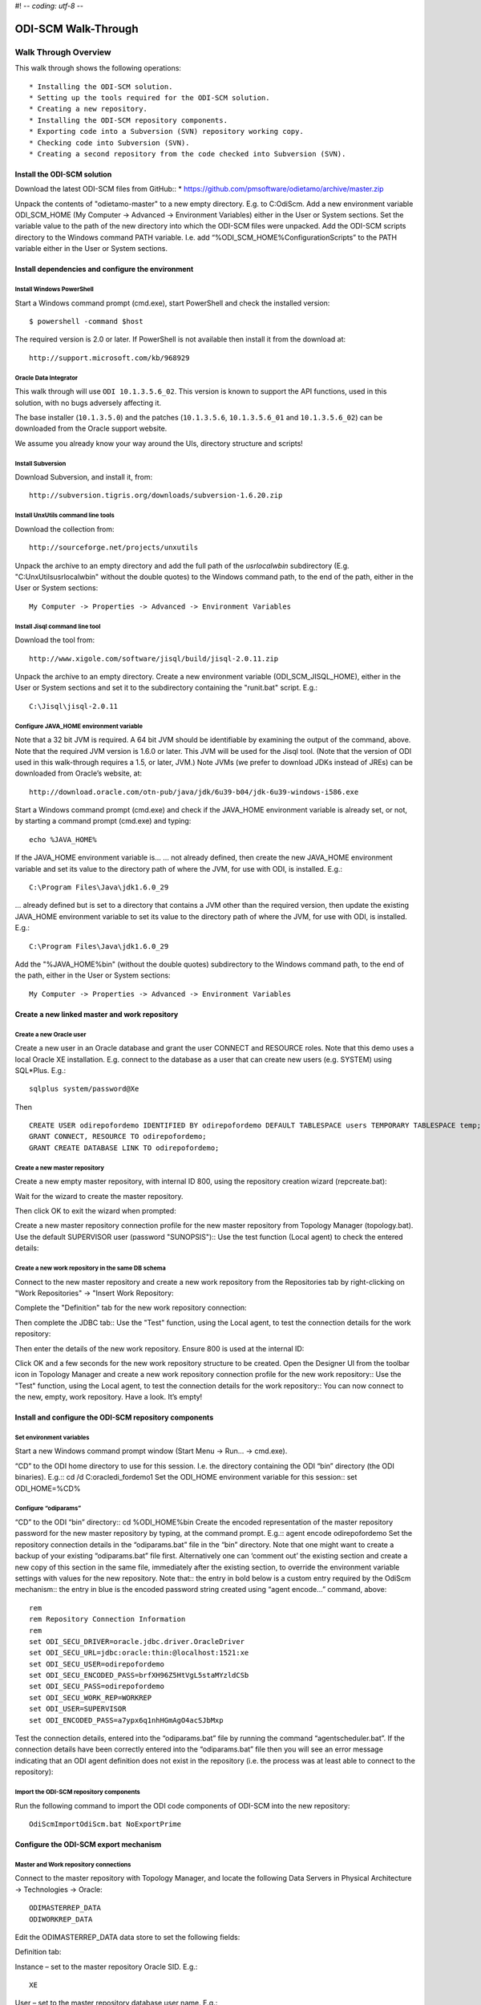 #! -*- coding: utf-8 -*-

====================
ODI-SCM Walk-Through
====================
 
Walk Through Overview
=====================

This walk through shows the following operations::

* Installing the ODI-SCM solution.
* Setting up the tools required for the ODI-SCM solution.
* Creating a new repository.
* Installing the ODI-SCM repository components.
* Exporting code into a Subversion (SVN) repository working copy.
* Checking code into Subversion (SVN).
* Creating a second repository from the code checked into Subversion (SVN).
 
Install the ODI-SCM solution
----------------------------

Download the latest ODI-SCM files from GitHub::
*	https://github.com/pmsoftware/odietamo/archive/master.zip

Unpack the contents of "odietamo-master" to a new empty directory. E.g. to C:\OdiScm.
Add a new environment variable ODI_SCM_HOME (My Computer -> Advanced -> Environment Variables) either in the User or System sections. Set the variable value to the path of the new directory into which the ODI-SCM files were unpacked.
Add the ODI-SCM scripts directory to the Windows command PATH variable. I.e. add “%ODI_SCM_HOME%\Configuration\Scripts” to the PATH variable either in the User or System sections.

 
Install dependencies and configure the environment
--------------------------------------------------

Install Windows PowerShell
~~~~~~~~~~~~~~~~~~~~~~~~~~

Start a Windows command prompt (cmd.exe), start PowerShell and check the installed version::

    $ powershell -command $host

The required version is 2.0 or later.
If PowerShell is not available then install it from the download at::

   http://support.microsoft.com/kb/968929

Oracle Data Integrator
~~~~~~~~~~~~~~~~~~~~~~

This walk through will use ``ODI 10.1.3.5.6_02``. This version is known to support the API functions,
used in this solution, with no bugs adversely affecting it.

The base installer (``10.1.3.5.0``) and the patches (``10.1.3.5.6``, ``10.1.3.5.6_01`` and ``10.1.3.5.6_02``) can be downloaded from the Oracle support website.


We assume you already know your way around the UIs, directory structure and scripts!

Install Subversion
~~~~~~~~~~~~~~~~~~


Download Subversion, and install it, from::

    http://subversion.tigris.org/downloads/subversion-1.6.20.zip

Install UnxUtils command line tools
~~~~~~~~~~~~~~~~~~~~~~~~~~~~~~~~~~~


Download the collection from::

    http://sourceforge.net/projects/unxutils

Unpack the archive to an empty directory and add the full path of the `usr\local\wbin` subdirectory
(E.g. "C:\UnxUtils\usr\local\wbin" without the double quotes) to the Windows command path, to the end of the path,
either in the User or System sections::

	My Computer -> Properties -> Advanced -> Environment Variables

Install Jisql command line tool
~~~~~~~~~~~~~~~~~~~~~~~~~~~~~~~

Download the tool from::

    http://www.xigole.com/software/jisql/build/jisql-2.0.11.zip

Unpack the archive to an empty directory. 
Create a new environment variable (ODI_SCM_JISQL_HOME), either in the User or System sections and
set it to the subdirectory containing the "runit.bat" script. E.g.::

	C:\Jisql\jisql-2.0.11

Configure JAVA_HOME environment variable
~~~~~~~~~~~~~~~~~~~~~~~~~~~~~~~~~~~~~~~~


Note that a 32 bit JVM is required. A 64 bit JVM should be identifiable by examining the output of the command, above.
Note that the required JVM version is 1.6.0 or later. This JVM will be used for the Jisql tool.  (Note that the version of ODI used in this walk-through requires a 1.5, or later, JVM.)
Note JVMs (we prefer to download JDKs instead of JREs) can be downloaded from Oracle’s website, at::

   http://download.oracle.com/otn-pub/java/jdk/6u39-b04/jdk-6u39-windows-i586.exe


Start a Windows command prompt (cmd.exe) and check if the JAVA_HOME environment variable is already set,
or not, by starting a command prompt (cmd.exe) and typing::

    echo %JAVA_HOME%

If the JAVA_HOME environment variable is...
... not already defined, then create the new JAVA_HOME environment variable and set its value to the directory path of where the JVM, for use with ODI, is installed. E.g.::

	C:\Program Files\Java\jdk1.6.0_29

... already defined but is set to a directory that contains a JVM other than the required version, then update the existing JAVA_HOME environment variable to set its value
to the directory path of where the JVM, for use with ODI, is installed. E.g.::

    C:\Program Files\Java\jdk1.6.0_29

Add the "%JAVA_HOME%\bin" (without the double quotes) subdirectory to the Windows command path,
to the end of the path, either in the User or System sections::

    My Computer -> Properties -> Advanced -> Environment Variables
 
Create a new linked master and work repository
----------------------------------------------


Create a new Oracle user
~~~~~~~~~~~~~~~~~~~~~~~~

Create a new user in an Oracle database and grant the user CONNECT and RESOURCE roles. Note that this demo uses a local Oracle XE installation.
E.g. connect to the database as a user that can create new users (e.g. SYSTEM) using SQL*Plus. E.g.::

    sqlplus system/password@Xe


Then ::

	CREATE USER odirepofordemo IDENTIFIED BY odirepofordemo DEFAULT TABLESPACE users TEMPORARY TABLESPACE temp;
	GRANT CONNECT, RESOURCE TO odirepofordemo;
	GRANT CREATE DATABASE LINK TO odirepofordemo;

Create a new master repository
~~~~~~~~~~~~~~~~~~~~~~~~~~~~~~


Create a new empty master repository, with internal ID 800, using the repository creation wizard (repcreate.bat)::
 
Wait for the wizard to create the master repository.
 
Then click OK to exit the wizard when prompted::
 
Create a new master repository connection profile for the new master repository from Topology Manager (topology.bat). Use the default SUPERVISOR user (password "SUNOPSIS")::  
Use the test function (Local agent) to check the entered details::



Create a new work repository in the same DB schema
~~~~~~~~~~~~~~~~~~~~~~~~~~~~~~~~~~~~~~~~~~~~~~~~~~


Connect to the new master repository and create a new work repository from the Repositories tab by right-clicking on "Work Repositories" -> "Insert Work Repository::
	 
Complete the "Definition" tab for the new work repository connection::
 
Then complete the JDBC tab::  
Use the "Test" function, using the Local agent, to test the connection details for the work repository::
 
Then enter the details of the new work repository. Ensure 800 is used at the internal ID::
	 
Click OK and a few seconds for the new work repository structure to be created.
Open the Designer UI from the toolbar icon in Topology Manager and create a new work repository connection profile for the new work repository::  
Use the "Test" function, using the Local agent, to test the connection details for the work repository:: 
You can now connect to the new, empty, work repository. Have a look. It’s empty!
 
Install and configure the ODI-SCM repository components
-------------------------------------------------------


Set environment variables
~~~~~~~~~~~~~~~~~~~~~~~~~

Start a new Windows command prompt window (Start Menu -> Run… -> cmd.exe).

“CD” to the ODI home directory to use for this session. I.e. the directory containing the ODI “bin” directory (the ODI binaries). E.g.::
cd /d C:\oracledi_fordemo1
Set the ODI_HOME environment variable for this session::
set ODI_HOME=%CD%

Configure “odiparams”
~~~~~~~~~~~~~~~~~~~~~
“CD” to the ODI “bin” directory::
cd %ODI_HOME%\bin
Create the encoded representation of the master repository password for the new master repository by typing, at the command prompt. E.g.::
agent encode odirepofordemo
Set the repository connection details in the “odiparams.bat” file in the “bin” directory. Note that one might want to create a backup of your existing “odiparams.bat” file first. Alternatively one can ‘comment out’ the existing section and create a new copy of this section in the same file, immediately after the existing section, to override the environment variable settings with values for the new repository. 
Note that::
the entry in bold below is a custom entry required by the OdiScm mechanism::
the entry in blue is the encoded password string created using “agent encode…” command, above::

    rem
    rem Repository Connection Information
    rem
    set ODI_SECU_DRIVER=oracle.jdbc.driver.OracleDriver
    set ODI_SECU_URL=jdbc:oracle:thin:@localhost:1521:xe
    set ODI_SECU_USER=odirepofordemo
    set ODI_SECU_ENCODED_PASS=brfXH96Z5HtVgL5staMYzldCSb
    set ODI_SECU_PASS=odirepofordemo
    set ODI_SECU_WORK_REP=WORKREP
    set ODI_USER=SUPERVISOR
    set ODI_ENCODED_PASS=a7ypx6q1nhHGmAgO4acSJbMxp

Test the connection details, entered into the “odiparams.bat” file by running the command “agentscheduler.bat”. If the connection details have been correctly entered into the “odiparams.bat” file then you will see an error message indicating that an ODI agent definition does not exist in the repository (i.e. the process was at least able to connect to the repository)::  

Import the ODI-SCM repository components
~~~~~~~~~~~~~~~~~~~~~~~~~~~~~~~~~~~~~~~~

Run the following command to import the ODI code components of ODI-SCM  into the new repository::

    OdiScmImportOdiScm.bat NoExportPrime
 
Configure the ODI-SCM export mechanism
--------------------------------------


Master and Work repository connections
~~~~~~~~~~~~~~~~~~~~~~~~~~~~~~~~~~~~~~


Connect to the master repository with Topology Manager, and locate the following Data Servers in Physical Architecture -> Technologies -> Oracle::

   ODIMASTERREP_DATA
   ODIWORKREP_DATA


Edit the ODIMASTERREP_DATA data store to set the following fields::

Definition tab::

Instance – set to the master repository Oracle SID. E.g.::

	XE

User – set to the master repository database user name. E.g.::

	odirepofordemo

Password set to the master repository database user password. E.g.::

	odirepofordemo

JDBC tab::

JDBC Driver – set to the Java class name of the JDBC driver . E.g.::

	oracle.jdbc.driver.OracleDriver

JDBC URL – set to the URL to connect to the database. E.g.::

	jdbc:oracle:thin:@localhost:1521:XE

Use the Test function to check the entered details::
 
Under this Data Server edit the physical schema ``ODIMASTERREP_DATA.$DBUSER``::

On the definition tab set the field::


Schema (Schema)  – to the master repository user name. E.g.::

	Odirepofordemo

Schema (Work Schema) – to the master repository user name. E.g.::

	Odirepofordemo

Edit the ODIWORKREP_DATA data store to set the following fields::

Definition tab::

Instance – set to the master repository Oracle SID. E.g.::

    XE

User – set to the work repository database user name. E.g.::

	odirepofordemo

Password set to the work repository database user password. E.g.::

	odirepofordemo

JDBC tab::

JDBC Driver – set to the Java class name of the JDBC driver . E.g.::

	oracle.jdbc.driver.OracleDriver

JDBC URL – set to the URL to connect to the database. E.g.::

    jdbc:oracle:thin:@localhost:1521:XE

Use the Test function to check the entered details::
 
Under this Data Server edit the physical schema ``ODIMASTERREP_DATA.$DBUSER``::

On the definition tab set the field::

Schema (Schema)  – to the work repository user name. E.g.::

    Odirepofordemo

Schema (Work Schema) – to the master repository user name. E.g.::

    Odirepofordemo


 
Working Copy File System
~~~~~~~~~~~~~~~~~~~~~~~~


Within Topology Manager locate the following Data Server in Physical Architecture -> Technologies -> File::

    ODISCMWC_DATA

Under this data server edit the physical schema ODISCMWC_DATA.WorkingCopyDir::

Overwrite “WorkingCopyDir” with the path to the SCM system working copy. E.g.::

    C:/DemoSvnWc/DemoSvnRepo

Overwrite “WorkingDir” with the path a file system directory where temporary files can be created/deleted by the ODI-SCM mechanism. E.g::

    C:/Temp
 
Logical to Physical Schema Mappings
~~~~~~~~~~~~~~~~~~~~~~~~~~~~~~~~~~~


Finally, within Topology Manager, set up the GLOBAL context schema mappings from the Contexts tab::

    Logical Schema	Physical Schema

    ODIMASTERREP_DATA	ODIMASTERREP_DATA.<your master repo schema name>

E.g.::

    ODIMASTERREP_DATA.odirepofordemo
    ODIWORKREP_DATA	ODIWORKREP_DATA.<your work repo schema name>

E.g.::

    ODIWORKREP_DATA.odirepofordemo
    ODISCMWC_DATA	ODISCMWC_DATA.<your working copy directory>

E.g.::

   ODISCMWC_DATA.C:/DemoSvnWc/DemoSvnRepo

Version Control System
~~~~~~~~~~~~~~~~~~~~~~

Within the Designer UI, navigate to the ODI-SCM project, navigate to Variables. Change the following variables’ defaut values::


    VCSRequiresCheckOut	- from “Yes” to “No”.
 
    VCSAddFileCommand – from “tf.exe add %s /lock:none” to “svn add %s --force”.
  
    VCSBasicCommand – from “tf.exe /?” to “svn help”.
 
    VCSCheckFileInSourceControlCommand – from “tf.exe dir %s” to “svn info %s”.

 
Prime export mechanism
~~~~~~~~~~~~~~~~~~~~~~

Run the following command to prime the export ‘control’ metadata::


    OdiScmJisqlRepo.bat %ODI_SCM_HOME%\Configuration\Scripts\OdiScmPrimeExportNow.sql
 
Import the standard ODI demo 
----------------------------


“CD” to the “Demo” directory of the OdiScm directory tree. E.g.::

    cd /d %ODI_SCM_HOME%\Configuration\Demo

Run the script to import the standard ODI demo project and models
(extracted from the standard ODI HSQL demo repository) into the new work repository:: 

    OdiScmImportOracleDIDemo.bat

The following output should be seen::
	 

Refresh the Projects and Models views in Designer, and the Logical Architecture and
Physical Architecture view in Topology Manager, and the standard ODI demo material will now be visible.
 
Add ODI-SCM custom markers
--------------------------


Create new Marker Group and Marker in Demo project
~~~~~~~~~~~~~~~~~~~~~~~~~~~~~~~~~~~~~~~~~~~~~~~~~~


Create a new Marker Group, in the Demo project, with name and code set to “ODISCM_AUTOMATION” and Order set to “99”.
In this new group, create a new marker with name and code set to “HAS_SCENARIO” and an icon of the ‘Thumbs Up’ image.
 
Apply new Marker to objects in the Demo project
~~~~~~~~~~~~~~~~~~~~~~~~~~~~~~~~~~~~~~~~~~~~~~~


Apply the new HAS_SCENARIO marker to each and every Interface and Procedure in the “Sales Administration” folder in the Demo project. E.g.::
When applied to all objects you’ll see this (as long as the “Display markers and memo flags” is turned on, on the “Windows” menu):: 

  fig


Create a new empty Subversion repository and working copy
---------------------------------------------------------

New SVN repository
~~~~~~~~~~~~~~~~~~


Create a new file based SVN repository. E.g.::

    svnadmin create C:\DemoSvnRepo

New Working Copy
~~~~~~~~~~~~~~~~

Create a new working copy directory. E.g.::

    mkdir C:\DemoSvnWc
    cd C:\DemoSvnWc
    svn checkout file:///C:/DemoSvnRepo
 
 
Export the standard ODI demo and check into SVN
-----------------------------------------------


‘Flush’ changes in the repository to the SVN working copy
From within the Designer UI navigate to::

    Projects -> ODI-SCM -> COMMON -> Packages -> OSFLUSH_REPOSITORY

Right-click on the Scenario for the package OSUTL_FLUSH_REPOSITORY -> Execute, selecting the Global context and the Local agent.
 
Monitor the session in the Operator UI::

  fig
 
Note the step “Create Flush Control” that failed with a warning message.
The ‘flush control’ table was created by the ODI-SCM demo import script. It’s safe to ignore this warning.

Check in the exported code to the SVN repository
~~~~~~~~~~~~~~~~~~~~~~~~~~~~~~~~~~~~~~~~~~~~~~~~


From the command prompt “CD” to the SVN working copy directory corresponding to the SVN repository root directory. E.g.::

    cd  C:\DemoSvnWc\DemoSvnRepo

Examine the status of the working copy using the command “svn status”. E.g::

    fig


Mark all files created by the ODI-SCM export mechanism to be added to the repository::

    svn add . –force

(Note that “—force” is used to add all files in all subdirectories).
 
Commit the files to the SVN repository. E.g.::


    svn commit –m “Initial checkin of the standard ODI demo”
 
Note that now the SVN repository also contains a copy of the ODI-SCM export components
with the version control system configuration options (‘requires checkout?’, etc) set, earlier.
This copy of the ODI-SCM code can then be imported into other repositories via the version control
system and the ODI-SCM import process. See the next stage of this walk through.
 
Build a second ODI repository from SVN
--------------------------------------

Create a second new Oracle user using the same process as the first. E.g. with user name “odirepo2fordemo”::

    create user odirepo2fordemo identified by odirepo2fordemo default tablespace users temporary tablespace temp;
    grant connect, resource to odirepo2fordemo;

Create a second master repository in this schema with a different internal ID. E.g. 801.
Create a second work repository, with name WORKREP, in the new schema (again, the same schema as the master repository) with a different internal ID to the first. E.g. 801.
Create a second working copy of the SVN repository based on the initial empty repository revision. I.e. don’t get any files from the repository.  E.g.::

    mkdir C:\DemoSvnWc2
    cd C:\DemoSvnWc2
    svn checkout file:///C:/DemoSvnRepo --revision 0  

Create a plain (ASCII) text format INI file named “OdiScm.ini” file for the ODI-SCM import mechanism in the working copy root. E.g. in::

    C:\DemoSvnWc2\DemoSvnRepo.

For example::

    [OracleDI]
    ODI_HOME=C:\OdiScm\odietamo\oracledi
    ODI_JAVA_HOME=C:\Program Files\Java\jdk1.5.0_22
    [SCMSystem]
    SCMSystemTypeName=SVN
    SCMSystemURL=file:///C:/DemoSvnRepo
    SCMBranchURL=.
    [Tools]
    JAVA_HOME= C:\Program Files\Java\jdk1.6.0_29
    ODI_SCM_JISQL_HOME=C:\jisql-2.0.11

Note that a full INI file (other ODI-SCM processes add additional sections and keys) has the following sections and keys::

    [OracleDI]
    ODI_HOME=<Home directory of ODI>
    ODI_JAVA_HOME=<Home directory of JVM to use with ODI>
    ; Optional entries to override repository connection details
    ; stored in odiparams.bat in the ODI bin directory.
    ODI_SECU_DRIVER=<JDBC driver class for ODI repository connection>
    ODI_SECU_URL=<JDBC URL for ODI repository connection>
    ODI_SECU_USER=<master ODI repo DB user/owner name>
    ODI_SECU_ENCODED_PASS=<master ODI repo DB user/owner  encoded password>
    ODI_SECU_PASS=<master ODI repo DB user/owner>
    ODI_SECU_WORK_REP=<ODI work repo name. Always “WORKREP” for ODI-SCM>
    ODI_USER=<ODI user name>
    ODI_ENCODED_PASS=< ODI user encoded password >
    [SCMSystem]
    SCMSystemTypeName=<SVN | TFS>
    SCMSystemURL=<Version Control System repo root URL>
    SCMBranchURL=<Version Control System code path>
    ; Optional SCM system login details.
    SCMUserName=<[domain\]user>
    SCMUserPassword=<password>
    [TFS]
    ; Optional ‘TFS specific’ section to specify a user with access to all ChangeSets.
    TFSGlobalUserName=<[domain\]user>
    TFSGlobalUserPassword=<password>
    [Tools]
    JAVA_HOME=<Home directory of JVM to use with Jisql>
    ODI_SCM_JISQL_HOME=<Home directory of jIsql>
     [ImportControls]
    ; This section tracks the versions from the SCM system applied.
    OracleDIImportedRevision=<Highest version import into ODI repo>
    WorkingCopyRevision=<Highest version applied to working copy>

Download the code and generate the ODI import script using the command::

    OdiScmGet.bat

